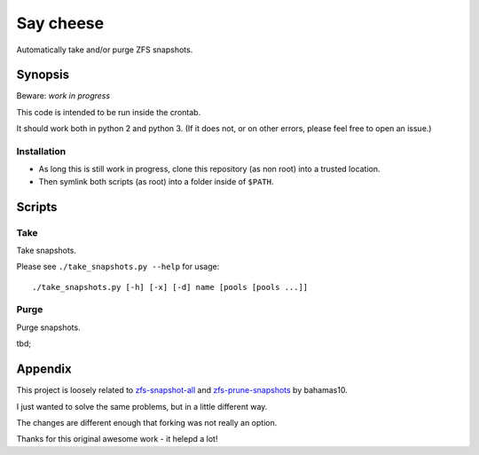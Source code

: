 Say cheese
==========

Automatically take and/or purge ZFS snapshots.


Synopsis
--------

Beware: *work in progress*

This code is intended to be run inside the crontab.

It should work both in python 2 and python 3.
(If it does not, or on other errors, please feel free to open an issue.)


Installation
^^^^^^^^^^^^

* As long this is still work in progress, clone this repository (as non root)
  into a trusted location.

* Then symlink both scripts (as root) into a folder inside of ``$PATH``.


Scripts
-------


Take
^^^^

Take snapshots.

Please see ``./take_snapshots.py --help`` for usage::

    ./take_snapshots.py [-h] [-x] [-d] name [pools [pools ...]]


Purge
^^^^^

Purge snapshots.

tbd;


Appendix
--------

This project is loosely related to
`zfs-snapshot-all <ztake_>`_
and
`zfs-prune-snapshots <zprune_>`_
by bahamas10.

I just wanted to solve the same problems, but in a little different way.

The changes are different enough that forking was not really an option.

Thanks for this original awesome work - it helepd a lot!


.. _ztake: https://github.com/bahamas10/zfs-snapshot-all
.. _zprune: https://github.com/bahamas10/zfs-prune-snapshots
